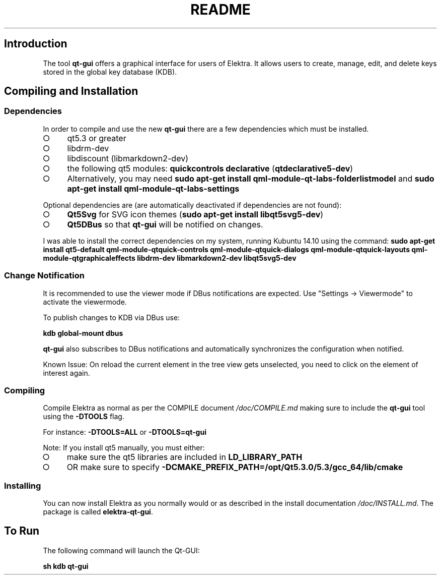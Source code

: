 .\" generated with Ronn-NG/v0.9.1
.\" http://github.com/apjanke/ronn-ng/tree/0.9.1
.TH "README" "" "April 2021" ""
.SH "Introduction"
The tool \fBqt\-gui\fR offers a graphical interface for users of Elektra\. It allows users to create, manage, edit, and delete keys stored in the global key database (KDB)\.
.SH "Compiling and Installation"
.SS "Dependencies"
In order to compile and use the new \fBqt\-gui\fR there are a few dependencies which must be installed\.
.IP "\[ci]" 4
qt5\.3 or greater
.IP "\[ci]" 4
libdrm\-dev
.IP "\[ci]" 4
libdiscount (libmarkdown2\-dev)
.IP "\[ci]" 4
the following qt5 modules: \fBquickcontrols\fR \fBdeclarative\fR (\fBqtdeclarative5\-dev\fR)
.IP "\[ci]" 4
Alternatively, you may need \fBsudo apt\-get install qml\-module\-qt\-labs\-folderlistmodel\fR and \fBsudo apt\-get install qml\-module\-qt\-labs\-settings\fR
.IP "" 0
.P
Optional dependencies are (are automatically deactivated if dependencies are not found):
.IP "\[ci]" 4
\fBQt5Svg\fR for SVG icon themes (\fBsudo apt\-get install libqt5svg5\-dev\fR)
.IP "\[ci]" 4
\fBQt5DBus\fR so that \fBqt\-gui\fR will be notified on changes\.
.IP "" 0
.P
I was able to install the correct dependencies on my system, running Kubuntu 14\.10 using the command: \fBsudo apt\-get install qt5\-default qml\-module\-qtquick\-controls qml\-module\-qtquick\-dialogs qml\-module\-qtquick\-layouts qml\-module\-qtgraphicaleffects libdrm\-dev libmarkdown2\-dev libqt5svg5\-dev\fR
.SS "Change Notification"
It is recommended to use the viewer mode if DBus notifications are expected\. Use "Settings \-> Viewermode" to activate the viewermode\.
.P
To publish changes to KDB via DBus use:
.P
\fBkdb global\-mount dbus\fR
.P
\fBqt\-gui\fR also subscribes to DBus notifications and automatically synchronizes the configuration when notified\.
.P
Known Issue: On reload the current element in the tree view gets unselected, you need to click on the element of interest again\.
.SS "Compiling"
Compile Elektra as normal as per the COMPILE document \fI/doc/COMPILE\.md\fR making sure to include the \fBqt\-gui\fR tool using the \fB\-DTOOLS\fR flag\.
.P
For instance: \fB\-DTOOLS=ALL\fR or \fB\-DTOOLS=qt\-gui\fR
.P
Note: If you install qt5 manually, you must either:
.IP "\[ci]" 4
make sure the qt5 libraries are included in \fBLD_LIBRARY_PATH\fR
.IP "\[ci]" 4
OR make sure to specify \fB\-DCMAKE_PREFIX_PATH=/opt/Qt5\.3\.0/5\.3/gcc_64/lib/cmake\fR
.IP "" 0
.SS "Installing"
You can now install Elektra as you normally would or as described in the install documentation \fI/doc/INSTALL\.md\fR\. The package is called \fBelektra\-qt\-gui\fR\.
.SH "To Run"
The following command will launch the Qt\-GUI:
.P
\fBsh kdb qt\-gui\fR
